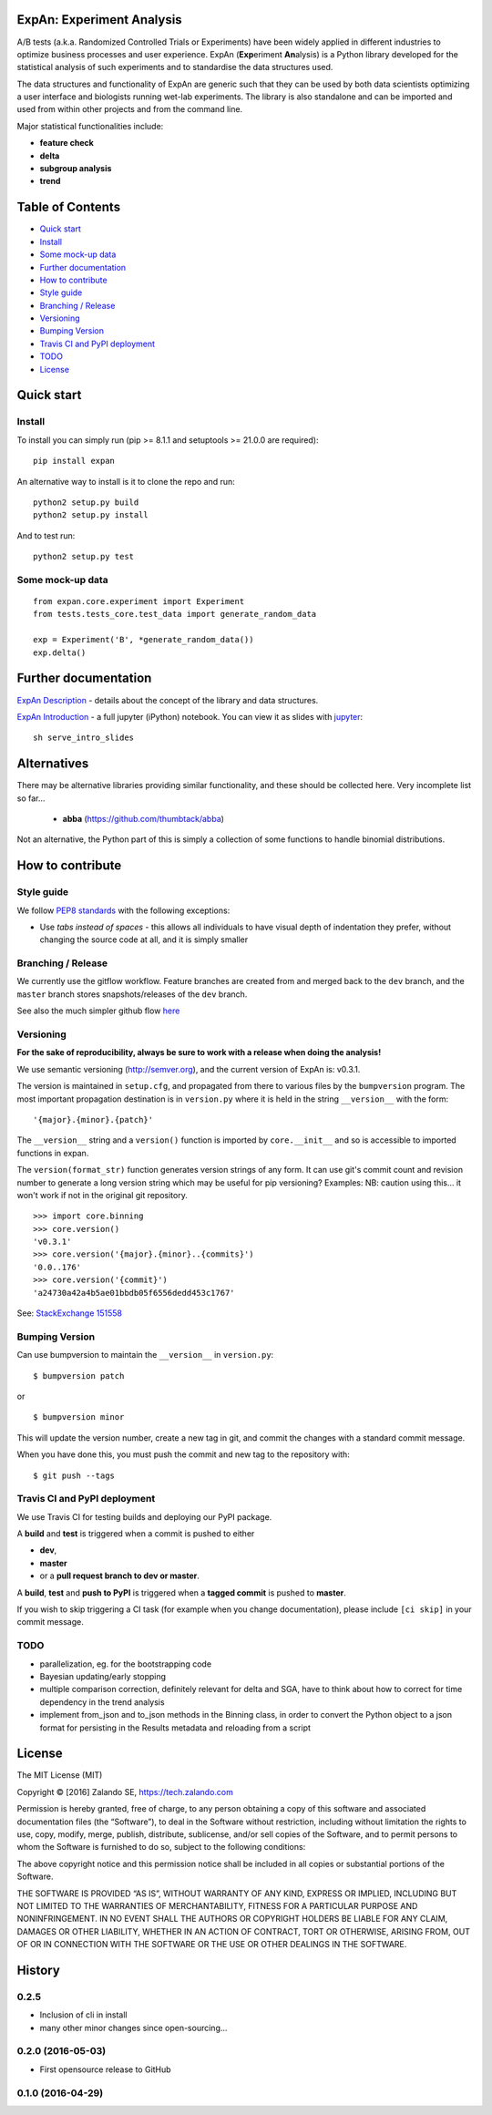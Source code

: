 ExpAn: Experiment Analysis
==========================

.. image:: https://img.shields.io/travis/zalando/expan.svg
    :target: https://travis-ci.org/zalando/expan
    :alt: Build status

.. image:: https://img.shields.io/pypi/v/expan.svg
    :target: https://pypi.python.org/pypi/expan
    :alt: Latest PyPI version

.. image:: https://img.shields.io/pypi/status/expan.svg
    :target: https://pypi.python.org/pypi/expan
    :alt: Development Status

.. image:: https://img.shields.io/pypi/pyversions/expan.svg
    :target: https://pypi.python.org/pypi/expan
    :alt: Python Versions

.. image:: https://img.shields.io/pypi/dw/expan.svg
    :target: https://pypi.python.org/pypi/expan/
    :alt: PyPI Downloads

.. image:: https://img.shields.io/pypi/l/expan.svg
    :target: https://pypi.python.org/pypi/expan/
    :alt: License

A/B tests (a.k.a. Randomized Controlled Trials or Experiments) have been widely
applied in different industries to optimize business processes and user
experience. ExpAn (**Exp**\ eriment **An**\ alysis) is a Python library
developed for the statistical analysis of such experiments and to standardise
the data structures used.

The data structures and functionality of ExpAn are generic such that they can be
used by both data scientists optimizing a user interface and biologists
running wet-lab experiments. The library is also standalone and can be
imported and used from within other projects and from the command line.

Major statistical functionalities include:

- **feature check**
- **delta**
- **subgroup analysis**
- **trend**

Table of Contents
=================

- `Quick start <#quick-start>`__

- `Install <#install>`__
- `Some mock-up data <#some-mock-up-data>`__

- `Further documentation <#further-documentation>`__
- `How to contribute <#how-to-contribute>`__

- `Style guide <#style-guide>`__
- `Branching / Release <#branching--release>`__
- `Versioning <#versioning>`__
- `Bumping Version <#bumping-version>`__
- `Travis CI and PyPI deployment <#travis-ci-and-pypi-deployment>`__
- `TODO <#todo>`__

- `License <#license>`__

Quick start
===========

Install
-------

To install you can simply run (pip >= 8.1.1 and setuptools >= 21.0.0 are required):

::

    pip install expan

An alternative way to install is it to clone the repo and run:

::

    python2 setup.py build
    python2 setup.py install

And to test run:

::

    python2 setup.py test

Some mock-up data
-----------------

::

    from expan.core.experiment import Experiment
    from tests.tests_core.test_data import generate_random_data
    
    exp = Experiment('B', *generate_random_data())
    exp.delta()


Further documentation
=====================

`ExpAn Description <https: github.com="" zalando="" expan="" blob="" master="" expan-description.mediawiki="">`__ - details about the concept of the library and data structures.

`ExpAn Introduction <https: github.com="" zalando="" expan="" blob="" dev="" expan-intro.ipynb="">`__ - a full jupyter (iPython) notebook. You can view it as slides with `jupyter <http: jupyter.org="">`__:

::

    sh serve_intro_slides

Alternatives
============

There may be alternative libraries providing similar functionality, and these
should be collected here. Very incomplete list so far...

 - **abba** (https://github.com/thumbtack/abba)


Not an alternative, the Python part of this is simply a collection of some functions to handle binomial distributions.


How to contribute
=================

Style guide
-----------

We follow `PEP8 standards <https: www.python.org="" dev="" peps="" pep-0008="">`__
with the following exceptions:

- Use *tabs instead of spaces* - this allows all individuals to have visual depth of indentation they prefer, without changing the source code at all, and it is simply smaller

Branching / Release
-------------------

We currently use the gitflow workflow. Feature branches are created from
and merged back to the ``dev`` branch, and the ``master`` branch stores
snapshots/releases of the ``dev`` branch.

See also the much simpler github flow
`here <http: scottchacon.com="" 2011="" 08="" 31="" github-flow.html="">`__

Versioning
----------

**For the sake of reproducibility, always be sure to work with a release
when doing the analysis!**

We use semantic versioning (http://semver.org), and the current version of
ExpAn is: v0.3.1.

The version is maintained in ``setup.cfg``, and propagated from there to various files
by the ``bumpversion`` program. The most important propagation destination is
in ``version.py`` where it is held in the string ``__version__`` with
the form:

::

    '{major}.{minor}.{patch}'

The ``__version__`` string and a ``version()`` function is imported by
``core.__init__`` and so is accessible to imported functions in expan.

The ``version(format_str)`` function generates version strings of any
form. It can use git's commit count and revision number to generate a
long version string which may be useful for pip versioning? Examples:
NB: caution using this... it won't work if not in the original git
repository.

::

    >>> import core.binning
    >>> core.version()
    'v0.3.1'
    >>> core.version('{major}.{minor}..{commits}')
    '0.0..176'
    >>> core.version('{commit}')
    'a24730a42a4b5ae01bbdb05f6556dedd453c1767'

See: `StackExchange
151558 <http: programmers.stackexchange.com="" a="" 151558="">`__

Bumping Version
---------------

Can use bumpversion to maintain the ``__version__`` in ``version.py``:

::

    $ bumpversion patch

or

::

    $ bumpversion minor

This will update the version number, create a new tag in git, and commit
the changes with a standard commit message.

When you have done this, you must push the commit and new tag to the
repository with:

::

$ git push --tags

Travis CI and PyPI deployment
-----------------------------

We use Travis CI for testing builds and deploying our PyPI package.

A **build** and **test** is triggered when a commit is pushed to either

- **dev**,
- **master**
- or a **pull request branch to dev or master**.

A **build**, **test** and **push to PyPI** is triggered when a **tagged commit** is pushed to **master**.

If you wish to skip triggering a CI task (for example when you change documentation), please include ``[ci skip]`` in your commit message.

TODO
----

- parallelization, eg. for the bootstrapping code
- Bayesian updating/early stopping
- multiple comparison correction, definitely relevant for delta and SGA, have to think about how to correct for time dependency in the trend analysis
- implement from\_json and to\_json methods in the Binning class, in order to convert the Python object to a json format for persisting in the Results metadata and reloading from a script

License
=======

The MIT License (MIT)

Copyright © [2016] Zalando SE, https://tech.zalando.com

Permission is hereby granted, free of charge, to any person obtaining a
copy of this software and associated documentation files (the
“Software”), to deal in the Software without restriction, including
without limitation the rights to use, copy, modify, merge, publish,
distribute, sublicense, and/or sell copies of the Software, and to
permit persons to whom the Software is furnished to do so, subject to
the following conditions:

The above copyright notice and this permission notice shall be included
in all copies or substantial portions of the Software.

THE SOFTWARE IS PROVIDED “AS IS”, WITHOUT WARRANTY OF ANY KIND, EXPRESS
OR IMPLIED, INCLUDING BUT NOT LIMITED TO THE WARRANTIES OF
MERCHANTABILITY, FITNESS FOR A PARTICULAR PURPOSE AND NONINFRINGEMENT.
IN NO EVENT SHALL THE AUTHORS OR COPYRIGHT HOLDERS BE LIABLE FOR ANY
CLAIM, DAMAGES OR OTHER LIABILITY, WHETHER IN AN ACTION OF CONTRACT,
TORT OR OTHERWISE, ARISING FROM, OUT OF OR IN CONNECTION WITH THE
SOFTWARE OR THE USE OR OTHER DEALINGS IN THE SOFTWARE.


History
=======

0.2.5
-----

* Inclusion of cli in install
* many other minor changes since open-sourcing...

0.2.0 (2016-05-03)
------------------

* First opensource release to GitHub

0.1.0 (2016-04-29)
------------------
